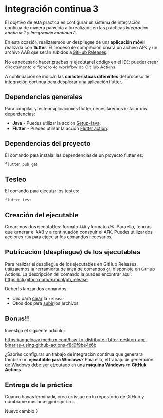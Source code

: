 * Integración continua 3
El objetivo de esta práctica es configurar un sistema de integración continua de manera parecida a lo realizado en las prácticas /Integración continua 1/ y /Integración continua 2/.

En esta ocasión, realizaremos un despliegue de una *aplicación móvil* realizada con *flutter*. El proceso de compilación creará un archivo APK y un archivo AAB que serán subidos a [[https://docs.github.com/en/repositories/releasing-projects-on-github/managing-releases-in-a-repository][GitHub Releases]].

No es necesario hacer pruebas ni ejecutar el código en el IDE: puedes crear directamente el fichero de workflow de GitHub Actions.

A continuación se indican las *características diferentes* del proceso de integración continua para desplegar una aplicación flutter.

** Dependencias generales
Para compilar y testear aplicaciones flutter, necesitaremos instalar dos dependencias:
- *Java* - Puedes utilizar la acción [[https://github.com/actions/setup-java][Setup-Java]].
- *Flutter* - Puedes utilizar la acción [[https://github.com/marketplace/actions/flutter-action][Flutter action]].

** Dependencias del proyecto
El comando para instalar las dependencias de un proyecto flutter es:
#+begin_src bash
  flutter pub get
#+end_src

** Testeo
El comando para ejecutar los test es:
#+begin_src bash
  flutter test
#+end_src

** Creación del ejecutable
Crearemos dos ejecutables: formato ~AAB~ y formato ~APK~. Para ello, tendrás que [[https://docs.flutter.dev/deployment/android#build-an-app-bundle][generar el AAB]] y a continuación [[https://docs.flutter.dev/deployment/android#build-an-apk][construir el APK]]. Puedes utilizar dos acciones ~run~ para ejecutar los comandos necesarios.

** Publicación (despliegue) de los ejecutables
Para realizar el despliegue de los ejecutables en GitHub Releases, utilizaremos la herramienta de línea de comandos ~gh~, disponible en GitHub Actions. La descripción del comando la puedes encontrar aquí: https://cli.github.com/manual/gh_release

Deberás lanzar dos comandos:
- Uno para [[https://cli.github.com/manual/gh_release_create][crear]] la ~release~
- Otros dos para [[https://cli.github.com/manual/gh_release_upload][subir]] los archivos

** Bonus!!
Investiga el siguiente artículo:

https://angeloavv.medium.com/how-to-distribute-flutter-desktop-app-binaries-using-github-actions-f8d0f9be4d6b

¿Sabrías configurar un trabajo de integración continua que generara también un *ejecutable para Windows*? Para ello, el trabajo de generación de Windows debe ser ejecutado en una *máquina Windows* en *GitHub Actions*.

** Entrega de la práctica
Cuando hayas terminado, crea un issue en tu repositorio de GitHub y nómbrame mediante ~@pedroprieto~.





Nuevo cambio 3
